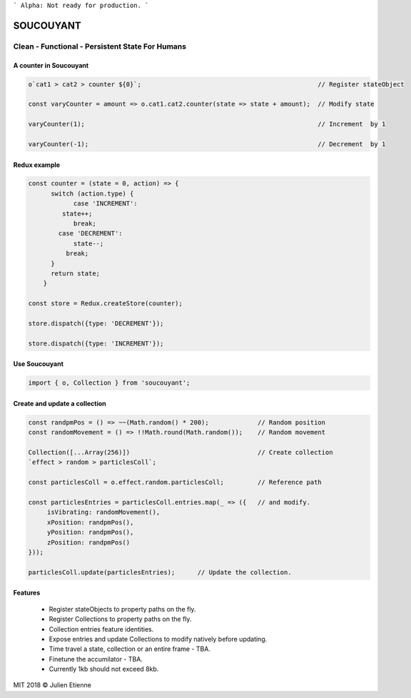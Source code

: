 
```
Alpha: Not ready for production.
```


.. image:: https://raw.githubusercontent.com/julienetie/img/master/400.jpg 
==========
SOUCOUYANT
==========

Clean - Functional - Persistent State For Humans
`````````````

A counter in Soucouyant
------------------
.. code:: javascript

    o`cat1 > cat2 > counter ${0}`;                                               // Register stateObject
    
    const varyCounter = amount => o.cat1.cat2.counter(state => state + amount);  // Modify state
    
    varyCounter(1);                                                              // Increment  by 1
    
    varyCounter(-1);                                                             // Decrement  by 1
    
Redux example
------------------
.. code::     
    
    const counter = (state = 0, action) => {
	  switch (action.type) {
	  	case 'INCREMENT':
	     state++;
	    	break;
	    case 'DECREMENT':
	    	state--;
	      break;
	  }
	  return state;
	}

    const store = Redux.createStore(counter);

    store.dispatch({type: 'DECREMENT'});

    store.dispatch({type: 'INCREMENT'});
    
    
Use Soucouyant
-------------------
.. code:: javascript

    import { o, Collection } from 'soucouyant';
    

Create and update a collection
-------------------
.. code:: javascript

    const randpmPos = () => ~~(Math.random() * 200);             // Random position
    const randomMovement = () => !!Math.round(Math.random());    // Random movement

    Collection([...Array(256)])                                  // Create collection
    `effect > random > particlesColl`;

    const particlesColl = o.effect.random.particlesColl;         // Reference path
    
    const particlesEntries = particlesColl.entries.map(_ => ({   // and modify.
         isVibrating: randomMovement(),
         xPosition: randpmPos(),
         yPosition: randpmPos(),
         zPosition: randpmPos()
    }));

    particlesColl.update(particlesEntries);      // Update the collection.

Features
------------------
   - Register stateObjects to property paths on the fly.
   - Register Collections to property paths on the fly.
   - Collection entries feature identities.
   - Expose entries and update Collections to modify natively before updating. 
   - Time travel a state, collection or an entire frame - TBA.
   - Finetune the accumilator - TBA.
   - Currently 1kb should not exceed 8kb.
   

MIT 2018 © Julien Etienne
